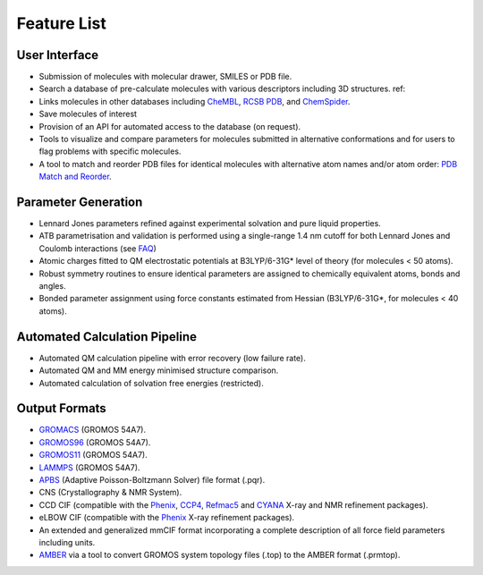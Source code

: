 Feature List
============

User Interface
--------------

* Submission of molecules with molecular drawer, SMILES or PDB file.
* Search a database of pre-calculate molecules with various descriptors including 3D structures. ref::
* Links molecules in other databases including `CheMBL <https://www.ebi.ac.uk/chembl/>`_, `RCSB PDB <https://www.rcsb.org/>`_, and `ChemSpider <http://www.chemspider.com/>`_. 
* Save molecules of interest
* Provision of an API for automated access to the database (on request).
* Tools to visualize and compare parameters for molecules submitted in alternative conformations and for users to flag problems with specific molecules. 
* A tool to match and reorder PDB files for identical molecules with alternative atom names and/or atom order: `PDB Match and Reorder <https://atb.uq.edu.au/index.py?tab=reorder_pdb>`_.

Parameter Generation
--------------------

* Lennard Jones parameters refined against experimental solvation and pure liquid properties.
* ATB parametrisation and validation is performed using a single-range 1.4 nm cutoff for both Lennard Jones and Coulomb interactions (see `FAQ <https://github.com/ATB-UQ/atb_docs/blob/main/docs/source/faq.rst>`_)
* Atomic charges fitted to QM electrostatic potentials at B3LYP/6-31G* level of theory (for molecules < 50 atoms).
* Robust symmetry routines to ensure identical parameters are assigned to chemically equivalent atoms, bonds and angles.
* Bonded parameter assignment using force constants estimated from Hessian (B3LYP/6-31G*, for molecules < 40 atoms).

Automated Calculation Pipeline
------------------------------
* Automated QM calculation pipeline with error recovery (low failure rate).
* Automated QM and MM energy minimised structure comparison.
* Automated calculation of solvation free energies (restricted).

Output Formats
--------------
* `GROMACS <www.gromacs.org>`_ (GROMOS 54A7).
* `GROMOS96 <https://www.gromos.net/>`_ (GROMOS 54A7).
* `GROMOS11 <https://www.gromos.net/>`_ (GROMOS 54A7).
* `LAMMPS <lammps.sandia.gov>`_ (GROMOS 54A7).
* `APBS <https://www.poissonboltzmann.org/>`_ (Adaptive Poisson-Boltzmann Solver) file format (.pqr).
* CNS (Crystallography & NMR System).
* CCD CIF (compatible with the `Phenix <https://phenix-online.org/>`_, `CCP4 <www.ccp4.ac.uk>`_, `Refmac5 <https://www.ccp4.ac.uk/html/refmac5.html>`_ and `CYANA <https://link.springer.com/article/10.1007/s10858-015-9959-y>`_ X-ray and NMR refinement packages).
* eLBOW CIF (compatible with the `Phenix <https://phenix-online.org/>`_ X-ray refinement packages).
* An extended and generalized mmCIF format incorporating a complete description of all force field parameters including units.
* `AMBER <http://ambermd.org/>`_ via a tool to convert GROMOS system topology files (.top) to the AMBER format (.prmtop).
